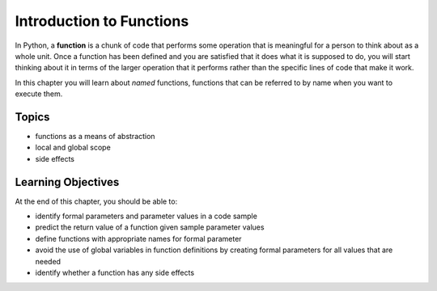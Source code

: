 ..  Copyright (C)  Brad Miller, David Ranum, Jeffrey Elkner, Peter Wentworth, Allen B. Downey, Chris
    Meyers, and Dario Mitchell.  Permission is granted to copy, distribute
    and/or modify this document under the terms of the GNU Free Documentation
    License, Version 1.3 or any later version published by the Free Software
    Foundation; with Invariant Sections being Forward, Prefaces, and
    Contributor List, no Front-Cover Texts, and no Back-Cover Texts.  A copy of
    the license is included in the section entitled "GNU Free Documentation
    License".

.. qnum::
   :prefix: func-1-
   :start: 1

Introduction to Functions
=========================

.. video:: function_intro
   :controls:
   :thumb: ../_static/function_intro.png

   http://media.interactivepython.org/thinkcsVideos/FunctionsIntro.mov
   http://media.interactivepython.org/thinkcsVideos/FunctionsIntro.webm

In Python, a **function** is a chunk of code that performs some operation that is meaningful for a person to think 
about as a whole unit. Once a function has been defined and you are satisfied that it does what it is supposed to do, 
you will start thinking about it in terms of the larger operation that it performs rather than the specific lines of 
code that make it work. 

In this chapter you will learn about *named* functions, functions that can be referred to by name when you want to execute them. 

Topics
------

* functions as a means of abstraction
* local and global scope
* side effects

Learning Objectives
-------------------

At the end of this chapter, you should be able to:

* identify formal parameters and parameter values in a code sample
* predict the return value of a function given sample parameter values
* define functions with appropriate names for formal parameter
* avoid the use of global variables in function definitions by creating formal parameters for all values that are needed
* identify whether a function has any side effects

